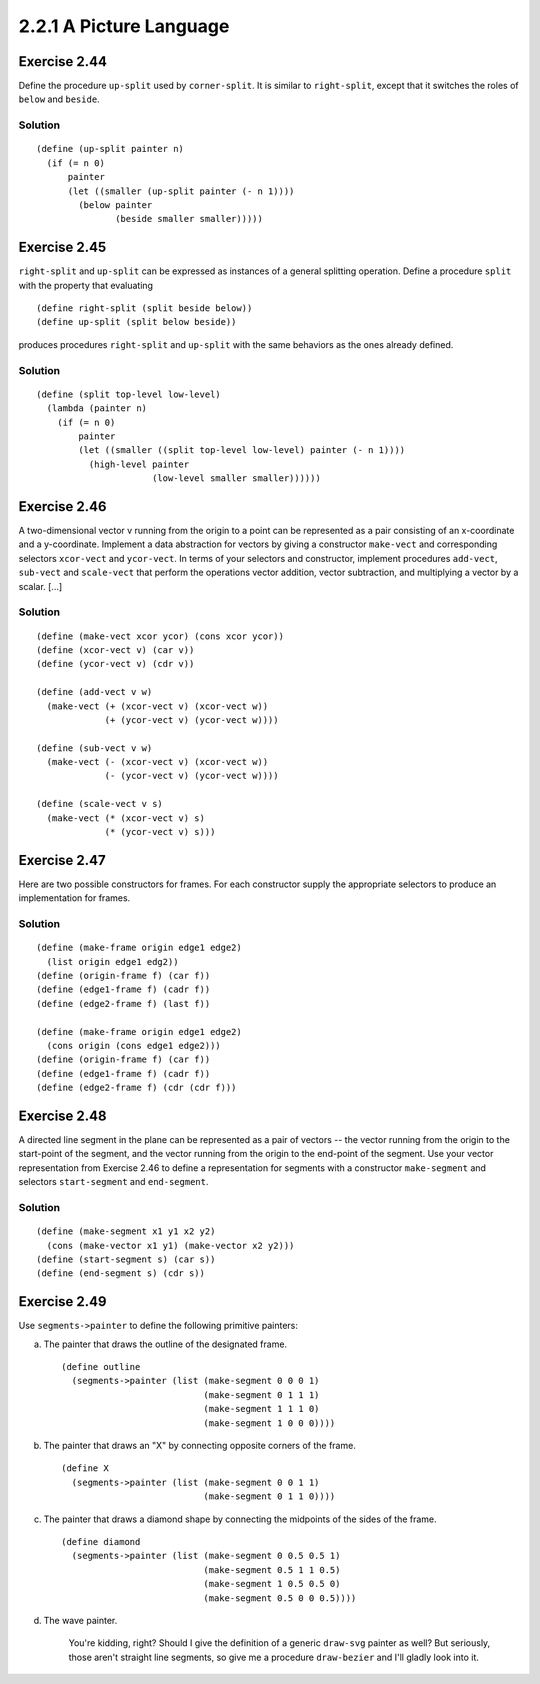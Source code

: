 ========================
2.2.1 A Picture Language
========================

Exercise 2.44
-------------
Define the procedure ``up-split`` used by ``corner-split``. It is similar to ``right-split``, except that it switches the roles of ``below`` and ``beside``.

Solution
........

::

    (define (up-split painter n)
      (if (= n 0)
          painter
          (let ((smaller (up-split painter (- n 1))))
            (below painter
                   (beside smaller smaller)))))

Exercise 2.45
-------------
``right-split`` and ``up-split`` can be expressed as instances of a general splitting operation. Define a procedure ``split`` with the property that evaluating ::

    (define right-split (split beside below))
    (define up-split (split below beside))

produces procedures ``right-split`` and ``up-split`` with the same behaviors as the ones already defined.

Solution
........

::

    (define (split top-level low-level)
      (lambda (painter n)
        (if (= n 0)
            painter
            (let ((smaller ((split top-level low-level) painter (- n 1))))
              (high-level painter
                          (low-level smaller smaller))))))

Exercise 2.46
-------------
A two-dimensional vector v running from the origin to a point can be represented as a pair consisting of an x-coordinate and a y-coordinate. Implement a data abstraction for vectors by giving a constructor ``make-vect`` and corresponding selectors ``xcor-vect`` and ``ycor-vect``. In terms of your selectors and constructor, implement procedures ``add-vect``, ``sub-vect`` and ``scale-vect`` that perform the operations vector addition, vector subtraction, and multiplying a vector by a scalar. [...]

Solution
........

::
    
    (define (make-vect xcor ycor) (cons xcor ycor))
    (define (xcor-vect v) (car v))
    (define (ycor-vect v) (cdr v))

    (define (add-vect v w)
      (make-vect (+ (xcor-vect v) (xcor-vect w))
                 (+ (ycor-vect v) (ycor-vect w))))

    (define (sub-vect v w)
      (make-vect (- (xcor-vect v) (xcor-vect w))
                 (- (ycor-vect v) (ycor-vect w))))

    (define (scale-vect v s)
      (make-vect (* (xcor-vect v) s)
                 (* (ycor-vect v) s)))

Exercise 2.47
-------------

Here are two possible constructors for frames. For each constructor supply the appropriate selectors to produce an implementation for frames.

Solution
........

::

    (define (make-frame origin edge1 edge2)
      (list origin edge1 edg2))
    (define (origin-frame f) (car f))
    (define (edge1-frame f) (cadr f))
    (define (edge2-frame f) (last f))

    (define (make-frame origin edge1 edge2)
      (cons origin (cons edge1 edge2)))
    (define (origin-frame f) (car f))
    (define (edge1-frame f) (cadr f))
    (define (edge2-frame f) (cdr (cdr f)))

Exercise 2.48
-------------

A directed line segment in the plane can be represented as a pair of vectors -- the vector running from the origin to the start-point of the segment, and the vector running from the origin to the end-point of the segment. Use your vector representation from Exercise 2.46 to define a representation for segments with a constructor ``make-segment`` and selectors ``start-segment`` and ``end-segment``.

Solution
........

::

    (define (make-segment x1 y1 x2 y2)
      (cons (make-vector x1 y1) (make-vector x2 y2)))
    (define (start-segment s) (car s))
    (define (end-segment s) (cdr s))

Exercise 2.49
-------------

Use ``segments->painter`` to define the following primitive painters:

a. The painter that draws the outline of the designated frame. ::

    (define outline
      (segments->painter (list (make-segment 0 0 0 1)
                               (make-segment 0 1 1 1)
                               (make-segment 1 1 1 0)
                               (make-segment 1 0 0 0))))

b. The painter that draws an "X" by connecting opposite corners of the frame. ::

    (define X
      (segments->painter (list (make-segment 0 0 1 1)
                               (make-segment 0 1 1 0))))

c. The painter that draws a diamond shape by connecting the midpoints of the sides of the frame. ::

    (define diamond
      (segments->painter (list (make-segment 0 0.5 0.5 1)
                               (make-segment 0.5 1 1 0.5)
                               (make-segment 1 0.5 0.5 0)
                               (make-segment 0.5 0 0 0.5))))

d. The wave painter.

    You're kidding, right? Should I give the definition of a generic ``draw-svg`` painter as well? But seriously, those aren't straight line segments, so give me a procedure ``draw-bezier`` and I'll gladly look into it.
